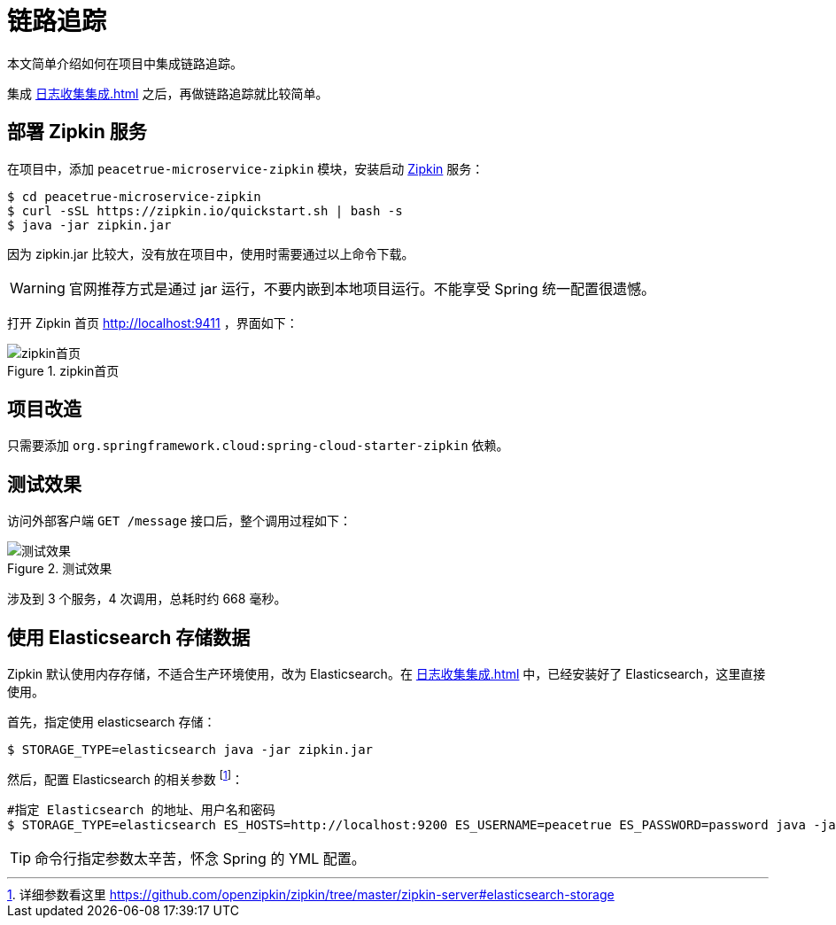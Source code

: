 = 链路追踪

本文简单介绍如何在项目中集成链路追踪。

集成 xref:日志收集集成.adoc[] 之后，再做链路追踪就比较简单。

== 部署 Zipkin 服务

在项目中，添加 `peacetrue-microservice-zipkin` 模块，安装启动 https://github.com/openzipkin/zipkin[Zipkin^] 服务：

[source%nowrap,shell]
----
$ cd peacetrue-microservice-zipkin
$ curl -sSL https://zipkin.io/quickstart.sh | bash -s
$ java -jar zipkin.jar
----

因为 zipkin.jar 比较大，没有放在项目中，使用时需要通过以上命令下载。

WARNING: 官网推荐方式是通过 jar 运行，不要内嵌到本地项目运行。不能享受 Spring 统一配置很遗憾。

打开 Zipkin 首页 http://localhost:9411 ，界面如下：

.zipkin首页
image::链路追踪/zipkin首页.png[]

== 项目改造

只需要添加 `org.springframework.cloud:spring-cloud-starter-zipkin` 依赖。

== 测试效果

访问外部客户端 `GET /message` 接口后，整个调用过程如下：

.测试效果
image::链路追踪/测试效果.png[]

涉及到 3 个服务，4 次调用，总耗时约 668 毫秒。

== 使用 Elasticsearch 存储数据

Zipkin 默认使用内存存储，不适合生产环境使用，改为 Elasticsearch。在 xref:日志收集集成.adoc[] 中，已经安装好了 Elasticsearch，这里直接使用。

首先，指定使用 elasticsearch 存储：

[source%nowrap,shell]
----
$ STORAGE_TYPE=elasticsearch java -jar zipkin.jar
----

然后，配置 Elasticsearch 的相关参数 footnote:[详细参数看这里 https://github.com/openzipkin/zipkin/tree/master/zipkin-server#elasticsearch-storage]：

[source%nowrap,shell]
----
#指定 Elasticsearch 的地址、用户名和密码
$ STORAGE_TYPE=elasticsearch ES_HOSTS=http://localhost:9200 ES_USERNAME=peacetrue ES_PASSWORD=password java -jar zipkin.jar
----

TIP: 命令行指定参数太辛苦，怀念 Spring 的 YML 配置。
//TODO 实现文件参数配置

////

== 使用 RabbitMQ 收集数据

默认使用 HTTP 接口 `POST /api/{v1|v2}/spans` 收集数据，改为使用 RabbitMQ 收集：

[source%nowrap,shell]
----
$ RABBIT_ADDRESSES=localhost java -jar zipkin.jar
----

////


